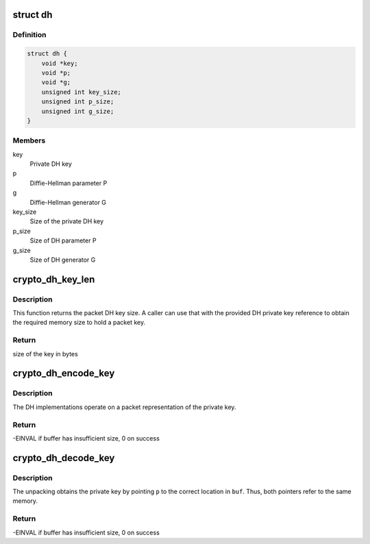 .. -*- coding: utf-8; mode: rst -*-
.. src-file: include/crypto/dh.h

.. _`dh`:

struct dh
=========

.. c:type:: struct dh

    define a DH private key

.. _`dh.definition`:

Definition
----------

.. code-block:: c

    struct dh {
        void *key;
        void *p;
        void *g;
        unsigned int key_size;
        unsigned int p_size;
        unsigned int g_size;
    }

.. _`dh.members`:

Members
-------

key
    Private DH key

p
    Diffie-Hellman parameter P

g
    Diffie-Hellman generator G

key_size
    Size of the private DH key

p_size
    Size of DH parameter P

g_size
    Size of DH generator G

.. _`crypto_dh_key_len`:

crypto_dh_key_len
=================

.. c:function:: int crypto_dh_key_len(const struct dh *params)

    Obtain the size of the private DH key

    :param const struct dh \*params:
        private DH key

.. _`crypto_dh_key_len.description`:

Description
-----------

This function returns the packet DH key size. A caller can use that
with the provided DH private key reference to obtain the required
memory size to hold a packet key.

.. _`crypto_dh_key_len.return`:

Return
------

size of the key in bytes

.. _`crypto_dh_encode_key`:

crypto_dh_encode_key
====================

.. c:function:: int crypto_dh_encode_key(char *buf, unsigned int len, const struct dh *params)

    encode the private key

    :param char \*buf:
        Buffer allocated by the caller to hold the packet DH
        private key. The buffer should be at least crypto_dh_key_len
        bytes in size.

    :param unsigned int len:
        Length of the packet private key buffer

    :param const struct dh \*params:
        Buffer with the caller-specified private key

.. _`crypto_dh_encode_key.description`:

Description
-----------

The DH implementations operate on a packet representation of the private
key.

.. _`crypto_dh_encode_key.return`:

Return
------

-EINVAL if buffer has insufficient size, 0 on success

.. _`crypto_dh_decode_key`:

crypto_dh_decode_key
====================

.. c:function:: int crypto_dh_decode_key(const char *buf, unsigned int len, struct dh *params)

    decode a private key

    :param const char \*buf:
        Buffer holding a packet key that should be decoded

    :param unsigned int len:
        Lenth of the packet private key buffer

    :param struct dh \*params:
        Buffer allocated by the caller that is filled with the
        unpacket DH private key.

.. _`crypto_dh_decode_key.description`:

Description
-----------

The unpacking obtains the private key by pointing \ ``p``\  to the correct location
in \ ``buf``\ . Thus, both pointers refer to the same memory.

.. _`crypto_dh_decode_key.return`:

Return
------

-EINVAL if buffer has insufficient size, 0 on success

.. This file was automatic generated / don't edit.

